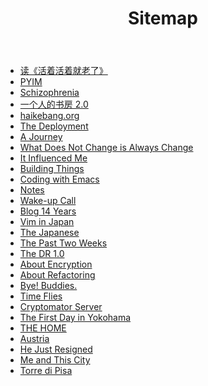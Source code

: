 #+TITLE: Sitemap

- [[file:read-fengtang.org][读《活着活着就老了》]]
- [[file:pyim.org][PYIM]]
- [[file:schizophrenia.org][Schizophrenia]]
- [[file:shufang-2.0.org][一个人的书房 2.0]]
- [[file:haikebang.org][haikebang.org]]
- [[file:deployment.org][The Deployment]]
- [[file:a-journey.org][A Journey]]
- [[file:change.org][What Does Not Change is Always Change]]
- [[file:it-influenced-me.org][It Influenced Me]]
- [[file:building-things.org][Building Things]]
- [[file:coding-with-emacs.org][Coding with Emacs]]
- [[file:index.org][Notes]]
- [[file:wakeup-call.org][Wake-up Call]]
- [[file:blog-14.org][Blog 14 Years]]
- [[file:vim-in-japan.org][Vim in Japan]]
- [[file:japanese.org][The Japanese]]
- [[file:the-past-2-weeks.org][The Past Two Weeks]]
- [[file:dr-1.0.org][The DR 1.0]]
- [[file:encryption.org][About Encryption]]
- [[file:refactoring.org][About Refactoring]]
- [[file:bye-buddies.org][Bye! Buddies.]]
- [[file:time-flies.org][Time Flies]]
- [[file:cryptomator-server.org][Cryptomator Server]]
- [[file:1st-day-in-yokohama.org][The First Day in Yokohama]]
- [[file:the-home.org][THE HOME]]
- [[file:austria.org][Austria]]
- [[file:resigned.org][He Just Resigned]]
- [[file:me-and-this-city.org][Me and This City]]
- [[file:torre-di-pisa.org][Torre di Pisa]]